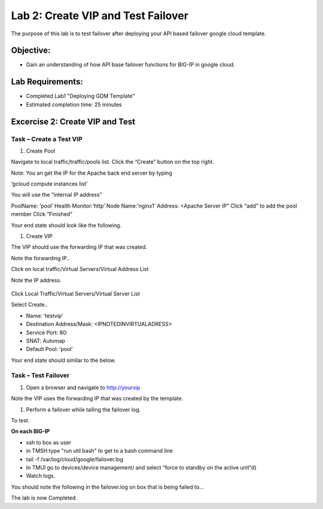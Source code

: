 Lab 2: Create VIP and Test Failover
====================================================

The purpose of this lab is to test failover after deploying your API based failover google cloud template.

Objective:
----------

-  Gain an understanding of how API base failover functions for BIG-IP in google cloud.



Lab Requirements:
-----------------

-  Completed Lab1 "Deploying GDM Template"

-  Estimated completion time: 25 minutes

Excercise 2: Create VIP and Test
-----------------

Task – Create a Test VIP
~~~~~~~~~~~~~~~~~~~~~~~~~~~~~~~


#.	Create Pool 

Navigate to local traffic/traffic/pools list.
Click the “Create” button on the top right.

 
|image004|

Note: You an get the IP for the Apache back end server by typing 

‘gcloud compute instances list’

You will use the “internal IP address”

PoolName: ‘pool’
Health Monitor:’http’
Node Name:’nginx1’
Address: <Apache Server IP”
Click “add” to add the pool member
Click “Finished”

|image005|


Your end state should look like the following.


#.	Create VIP

The VIP should use the forwarding IP that was created.

Note the forwarding IP..

Click on local traffic/Virtual Servers/Virtual Address List

Note the IP address.

 |image007|


Click Local Traffic/Virtual Servers/Virtual Server List

Select Create..

- Name: ‘testvip’
- Destination Address/Mask: <IPNOTEDINVIRTUALADRESS>
- Service Port: 80:
- SNAT: Automap
- Default Pool: ‘pool’

 
|image008|

|image009|
 

Your end state should similar to the below.

|image010|

Task – Test Failover
~~~~~~~~~~~~~~~~~~~~~~~~~~~~~~~

#. Open a browser and navigate to http://yourvip 

Note the VIP uses the forwarding IP that was created by the template.

#. Perform a failover while tailing the failover log.

To test.

**On each BIG-IP**

- ssh to box as user
- in TMSH type "run util bash" to get to a bash command line
- tail -f /var/log/cloud/google/failover.log
-  In TMUI go to devices/device management/ and select “force to standby on the active unit”d) 
   
- Watch logs.

You should note the following in the failover.log on box that is being failed to…

|image011|


The lab is now Completed.

.. |image004| image:: media/image004.png
   :width: 6.49in
   :height: 1.31in
.. |image005| image:: media/image005.png
   :width: 6.49in
   :height: 5.71in
.. |image006| image:: media/image006.png
   :width: 6.49in
   :height: 0.63in
.. |image007| image:: media/image007.png
   :width: 6.49in
   :height: 1.18in
.. |image008| image:: media/image008.png
   :width: 6.49in
   :height: 1.53in
.. |image009| image:: media/image009.png
   :width: 6.49in
   :height: 0.5in
.. |image010| image:: media/image010.png
   :width: 6.49in
   :height: 0.69in
.. |image011| image:: media/image11.png
   :width: 6.53in
   :height: 2.81in

